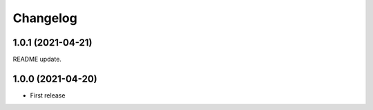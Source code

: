 
Changelog
=========

1.0.1 (2021-04-21)
------------------
README update.

1.0.0 (2021-04-20)
------------------

* First release